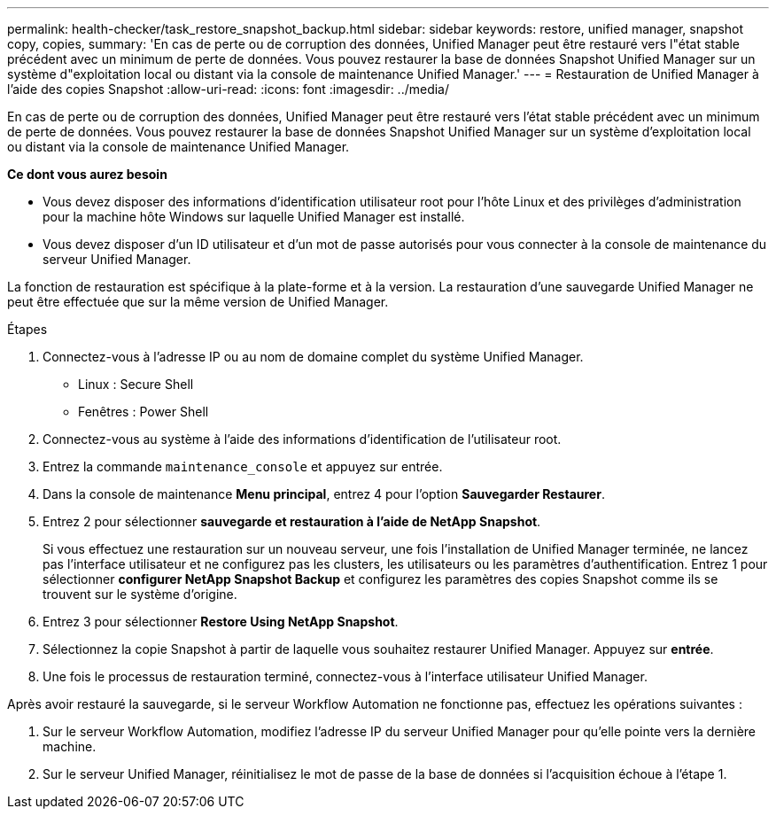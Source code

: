 ---
permalink: health-checker/task_restore_snapshot_backup.html 
sidebar: sidebar 
keywords: restore, unified manager, snapshot copy, copies, 
summary: 'En cas de perte ou de corruption des données, Unified Manager peut être restauré vers l"état stable précédent avec un minimum de perte de données. Vous pouvez restaurer la base de données Snapshot Unified Manager sur un système d"exploitation local ou distant via la console de maintenance Unified Manager.' 
---
= Restauration de Unified Manager à l'aide des copies Snapshot
:allow-uri-read: 
:icons: font
:imagesdir: ../media/


[role="lead"]
En cas de perte ou de corruption des données, Unified Manager peut être restauré vers l'état stable précédent avec un minimum de perte de données. Vous pouvez restaurer la base de données Snapshot Unified Manager sur un système d'exploitation local ou distant via la console de maintenance Unified Manager.

*Ce dont vous aurez besoin*

* Vous devez disposer des informations d'identification utilisateur root pour l'hôte Linux et des privilèges d'administration pour la machine hôte Windows sur laquelle Unified Manager est installé.
* Vous devez disposer d'un ID utilisateur et d'un mot de passe autorisés pour vous connecter à la console de maintenance du serveur Unified Manager.


La fonction de restauration est spécifique à la plate-forme et à la version. La restauration d'une sauvegarde Unified Manager ne peut être effectuée que sur la même version de Unified Manager.

.Étapes
. Connectez-vous à l'adresse IP ou au nom de domaine complet du système Unified Manager.
+
** Linux : Secure Shell
** Fenêtres : Power Shell


. Connectez-vous au système à l'aide des informations d'identification de l'utilisateur root.
. Entrez la commande `maintenance_console` et appuyez sur entrée.
. Dans la console de maintenance *Menu principal*, entrez 4 pour l’option *Sauvegarder Restaurer*.
. Entrez 2 pour sélectionner *sauvegarde et restauration à l'aide de NetApp Snapshot*.
+
Si vous effectuez une restauration sur un nouveau serveur, une fois l'installation de Unified Manager terminée, ne lancez pas l'interface utilisateur et ne configurez pas les clusters, les utilisateurs ou les paramètres d'authentification. Entrez 1 pour sélectionner *configurer NetApp Snapshot Backup* et configurez les paramètres des copies Snapshot comme ils se trouvent sur le système d'origine.

. Entrez 3 pour sélectionner *Restore Using NetApp Snapshot*.
. Sélectionnez la copie Snapshot à partir de laquelle vous souhaitez restaurer Unified Manager. Appuyez sur *entrée*.
. Une fois le processus de restauration terminé, connectez-vous à l'interface utilisateur Unified Manager.


Après avoir restauré la sauvegarde, si le serveur Workflow Automation ne fonctionne pas, effectuez les opérations suivantes :

. Sur le serveur Workflow Automation, modifiez l'adresse IP du serveur Unified Manager pour qu'elle pointe vers la dernière machine.
. Sur le serveur Unified Manager, réinitialisez le mot de passe de la base de données si l'acquisition échoue à l'étape 1.


